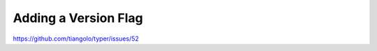 =====================
Adding a Version Flag
=====================

https://github.com/tiangolo/typer/issues/52
